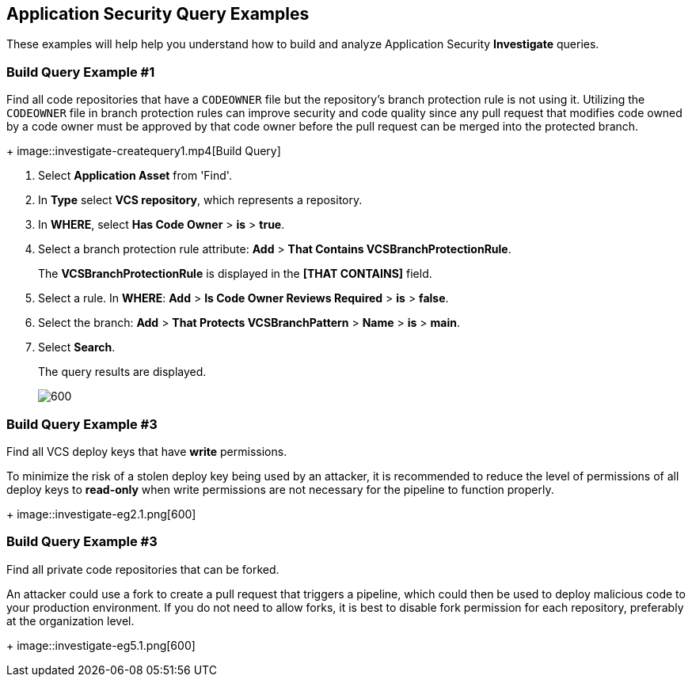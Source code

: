 :topic_type: task

[.task]

== Application Security Query Examples
These examples will help help you understand how to build and analyze Application Security *Investigate* queries.

=== Build Query Example #1

Find all code repositories that have a `CODEOWNER` file but the repository's branch protection rule is not using it. Utilizing the `CODEOWNER` file in branch protection rules  can improve security and code quality since any pull request that modifies code owned by a code owner must be approved by that code owner before the pull request can be merged into the protected branch.
+
image::investigate-createquery1.mp4[Build Query]

[.procedure]

. Select *Application Asset* from 'Find'.
. In *Type* select *VCS repository*, which represents a repository.
. In *WHERE*, select *Has Code Owner* > *is* > *true*.
. Select a branch protection rule attribute: *Add* > *That Contains VCSBranchProtectionRule*.
+
The *VCSBranchProtectionRule* is displayed in the *[THAT CONTAINS]* field. 

. Select a rule. In *WHERE*: *Add* > *Is Code Owner Reviews Required* > *is* > *false*.
. Select the branch: *Add* > *That Protects VCSBranchPattern* > *Name* > *is* > *main*.
. Select *Search*.
+
The query results are displayed.
+
image::investigate-eg4.1.png[600]

=== Build Query Example #3

Find all VCS deploy keys that have *write* permissions. 

To minimize the risk of a stolen deploy key being used by an attacker, it is recommended to reduce the level of permissions of all deploy keys to *read-only* when write permissions are not necessary for the pipeline to function properly.
+
image::investigate-eg2.1.png[600]

=== Build Query Example #3

Find all private code repositories that can be forked.

An attacker could use a fork to create a pull request that triggers a pipeline, which could then be used to deploy malicious code to your production environment. If you do not need to allow forks, it is best to disable fork permission for each repository, preferably at the organization level.
+
image::investigate-eg5.1.png[600]
